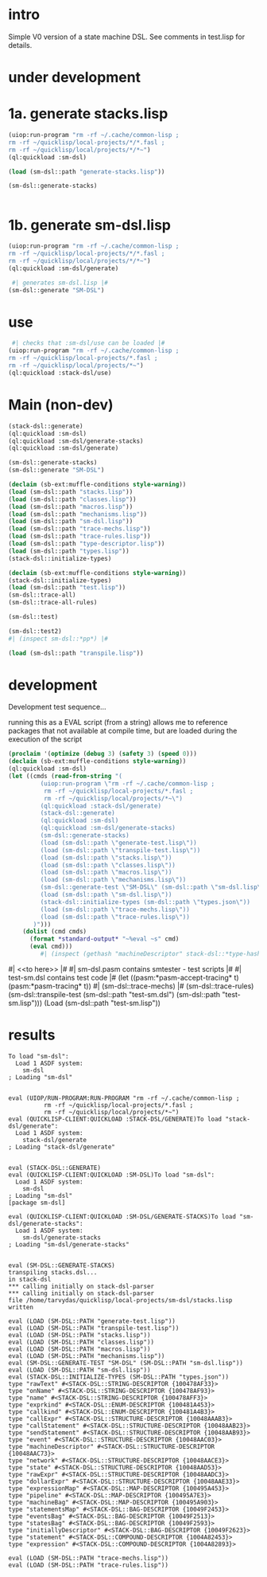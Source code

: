 * intro
  Simple V0 version of a state machine DSL.  See comments in test.lisp for details.
* under development
* 1a. generate stacks.lisp
#+name: dsl
#+begin_src lisp :results output
 (uiop:run-program "rm -rf ~/.cache/common-lisp ;
 rm -rf ~/quicklisp/local-projects/*/*.fasl ;
 rm -rf ~/quicklisp/local/projects/*/*~")
 (ql:quickload :sm-dsl)
#+end_src

#+name: dsl
#+begin_src lisp :results output
  (load (sm-dsl::path "generate-stacks.lisp"))
#+end_src
#+name: dsl
#+begin_src lisp :results output
  (sm-dsl::generate-stacks)
#+end_src

#+name: dsl
#+begin_src lisp :results output
#+end_src

* 1b. generate sm-dsl.lisp
#+name: dsl
#+begin_src lisp :results output
 (uiop:run-program "rm -rf ~/.cache/common-lisp ;
 rm -rf ~/quicklisp/local-projects/*/*.fasl ;
 rm -rf ~/quicklisp/local/projects/*/*~")
 (ql:quickload :sm-dsl/generate)
#+end_src

#+name: dsl
#+begin_src lisp :results output
  #| generates sm-dsl.lisp |#
 (sm-dsl::generate "SM-DSL")
#+end_src

* use
#+name: dsl
#+begin_src lisp :results output
  #| checks that :sm-dsl/use can be loaded |#
 (uiop:run-program "rm -rf ~/.cache/common-lisp ;
 rm -rf ~/quicklisp/local-projects/*.fasl ;
 rm -rf ~/quicklisp/local/projects/*~")
 (ql:quickload :stack-dsl/use)
#+end_src

* Main (non-dev)
#+name: dsl
#+begin_src lisp :results output
 (stack-dsl::generate)
 (ql:quickload :sm-dsl)
 (ql:quickload :sm-dsl/generate-stacks)
 (ql:quickload :sm-dsl/generate)
#+end_src

#+name: dsl
#+begin_src lisp :results output
 (sm-dsl::generate-stacks)
 (sm-dsl::generate "SM-DSL")
#+end_src

#+name: dsl
#+begin_src lisp :results output
  (declaim (sb-ext:muffle-conditions style-warning))
  (load (sm-dsl::path "stacks.lisp"))
  (load (sm-dsl::path "classes.lisp"))
  (load (sm-dsl::path "macros.lisp"))
  (load (sm-dsl::path "mechanisms.lisp"))
  (load (sm-dsl::path "sm-dsl.lisp"))
  (load (sm-dsl::path "trace-mechs.lisp"))
  (load (sm-dsl::path "trace-rules.lisp"))
  (load (sm-dsl::path "type-descriptor.lisp"))
  (load (sm-dsl::path "types.lisp"))
  (stack-dsl::initialize-types)
#+end_src

#+begin_src lisp :results output
  (declaim (sb-ext:muffle-conditions style-warning))
  (stack-dsl::initialize-types)
  (load (sm-dsl::path "test.lisp"))
  (sm-dsl::trace-all)
  (sm-dsl::trace-all-rules)
#+end_src

#+RESULTS:

#+name: dsl
#+begin_src lisp :results output
  (sm-dsl::test)
#+end_src
#+name: dsl

#+begin_src lisp :results output
  (sm-dsl::test2)
  #| (inspect sm-dsl::*pp*) |#
#+end_src

#+name: dsl
#+begin_src lisp :results output
  (load (sm-dsl::path "transpile.lisp"))
#+end_src

* development
  Development test sequence...

  running this as a EVAL script (from a string) allows me to reference packages that
  not available at compile time, but are loaded during the execution of the script
#+name: dsl
#+begin_src lisp :results output
(proclaim '(optimize (debug 3) (safety 3) (speed 0)))
(declaim (sb-ext:muffle-conditions style-warning))
(ql:quickload :sm-dsl)
(let ((cmds (read-from-string "(
		 (uiop:run-program \"rm -rf ~/.cache/common-lisp ;
		  rm -rf ~/quicklisp/local-projects/*.fasl ;
		  rm -rf ~/quicklisp/local/projects/*~\")
		 (ql:quickload :stack-dsl/generate)
		 (stack-dsl::generate)
		 (ql:quickload :sm-dsl)
		 (ql:quickload :sm-dsl/generate-stacks)
		 (sm-dsl::generate-stacks)
		 (load (sm-dsl::path \"generate-test.lisp\"))
		 (load (sm-dsl::path \"transpile-test.lisp\"))
		 (load (sm-dsl::path \"stacks.lisp\"))
		 (load (sm-dsl::path \"classes.lisp\"))
		 (load (sm-dsl::path \"macros.lisp\"))
		 (load (sm-dsl::path \"mechanisms.lisp\"))
		 (sm-dsl::generate-test \"SM-DSL\" (sm-dsl::path \"sm-dsl.lisp\"))
		 (load (sm-dsl::path \"sm-dsl.lisp\"))
		 (stack-dsl::initialize-types (sm-dsl::path \"types.json\"))
		 (load (sm-dsl::path \"trace-mechs.lisp\"))
		 (load (sm-dsl::path \"trace-rules.lisp\"))
	   )")))
    (dolist (cmd cmds)   
      (format *standard-output* "~%eval ~s" cmd)
      (eval cmd)))
		 #| (inspect (gethash "machineDescriptor" stack-dsl::*type-hash*)) |#
#+end_src
#| <<to here>> |#
#| sm-dsl.pasm contains smtester - test scripts |#
#| test-sm.dsl contains test code |#
 (let ((pasm:*pasm-accept-tracing* t)(pasm:*pasm-tracing* t))
   #| (sm-dsl::trace-mechs) |#
   (sm-dsl::trace-rules)
   (sm-dsl::transpile-test (sm-dsl::path "test-sm.dsl") (sm-dsl::path "test-sm.lisp")))
 (Load (sm-dsl::path "test-sm.lisp"))

* results
#+RESULTS: dsl
#+begin_example
To load "sm-dsl":
  Load 1 ASDF system:
    sm-dsl
; Loading "sm-dsl"


eval (UIOP/RUN-PROGRAM:RUN-PROGRAM "rm -rf ~/.cache/common-lisp ;
		  rm -rf ~/quicklisp/local-projects/*.fasl ;
		  rm -rf ~/quicklisp/local/projects/*~")
eval (QUICKLISP-CLIENT:QUICKLOAD :STACK-DSL/GENERATE)To load "stack-dsl/generate":
  Load 1 ASDF system:
    stack-dsl/generate
; Loading "stack-dsl/generate"


eval (STACK-DSL::GENERATE)
eval (QUICKLISP-CLIENT:QUICKLOAD :SM-DSL)To load "sm-dsl":
  Load 1 ASDF system:
    sm-dsl
; Loading "sm-dsl"
[package sm-dsl]

eval (QUICKLISP-CLIENT:QUICKLOAD :SM-DSL/GENERATE-STACKS)To load "sm-dsl/generate-stacks":
  Load 1 ASDF system:
    sm-dsl/generate-stacks
; Loading "sm-dsl/generate-stacks"


eval (SM-DSL::GENERATE-STACKS)
transpiling stacks.dsl...
in stack-dsl
,*** calling initially on stack-dsl-parser
,*** calling initially on stack-dsl-parser
file /home/tarvydas/quicklisp/local-projects/sm-dsl/stacks.lisp written

eval (LOAD (SM-DSL::PATH "generate-test.lisp"))
eval (LOAD (SM-DSL::PATH "transpile-test.lisp"))
eval (LOAD (SM-DSL::PATH "stacks.lisp"))
eval (LOAD (SM-DSL::PATH "classes.lisp"))
eval (LOAD (SM-DSL::PATH "macros.lisp"))
eval (LOAD (SM-DSL::PATH "mechanisms.lisp"))
eval (SM-DSL::GENERATE-TEST "SM-DSL" (SM-DSL::PATH "sm-dsl.lisp"))
eval (LOAD (SM-DSL::PATH "sm-dsl.lisp"))
eval (STACK-DSL::INITIALIZE-TYPES (SM-DSL::PATH "types.json"))
type "rawText" #<STACK-DSL::STRING-DESCRIPTOR {100478AF33}>
type "onName" #<STACK-DSL::STRING-DESCRIPTOR {100478AF93}>
type "name" #<STACK-DSL::STRING-DESCRIPTOR {100478AFF3}>
type "exprkind" #<STACK-DSL::ENUM-DESCRIPTOR {100481A453}>
type "callkind" #<STACK-DSL::ENUM-DESCRIPTOR {100481A4B3}>
type "callExpr" #<STACK-DSL::STRUCTURE-DESCRIPTOR {10048AAAB3}>
type "callStatement" #<STACK-DSL::STRUCTURE-DESCRIPTOR {10048AAB23}>
type "sendStatement" #<STACK-DSL::STRUCTURE-DESCRIPTOR {10048AAB93}>
type "event" #<STACK-DSL::STRUCTURE-DESCRIPTOR {10048AAC03}>
type "machineDescriptor" #<STACK-DSL::STRUCTURE-DESCRIPTOR {10048AAC73}>
type "network" #<STACK-DSL::STRUCTURE-DESCRIPTOR {10048AACE3}>
type "state" #<STACK-DSL::STRUCTURE-DESCRIPTOR {10048AAD53}>
type "rawExpr" #<STACK-DSL::STRUCTURE-DESCRIPTOR {10048AADC3}>
type "dollarExpr" #<STACK-DSL::STRUCTURE-DESCRIPTOR {10048AAE33}>
type "expressionMap" #<STACK-DSL::MAP-DESCRIPTOR {100495A453}>
type "pipeline" #<STACK-DSL::MAP-DESCRIPTOR {100495A7E3}>
type "machineBag" #<STACK-DSL::MAP-DESCRIPTOR {100495A903}>
type "statementsMap" #<STACK-DSL::BAG-DESCRIPTOR {10049F2453}>
type "eventsBag" #<STACK-DSL::BAG-DESCRIPTOR {10049F2513}>
type "statesBag" #<STACK-DSL::BAG-DESCRIPTOR {10049F2593}>
type "initiallyDescriptor" #<STACK-DSL::BAG-DESCRIPTOR {10049F2623}>
type "statement" #<STACK-DSL::COMPOUND-DESCRIPTOR {1004A82453}>
type "expression" #<STACK-DSL::COMPOUND-DESCRIPTOR {1004A82893}>

eval (LOAD (SM-DSL::PATH "trace-mechs.lisp"))
eval (LOAD (SM-DSL::PATH "trace-rules.lisp"))
#+end_example


